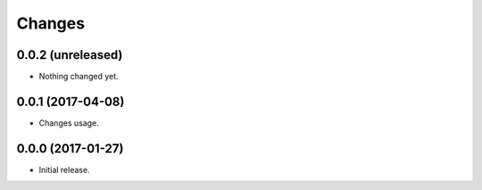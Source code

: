 Changes
=======

0.0.2 (unreleased)
------------------

- Nothing changed yet.


0.0.1 (2017-04-08)
------------------

- Changes usage.


0.0.0 (2017-01-27)
------------------

- Initial release.
